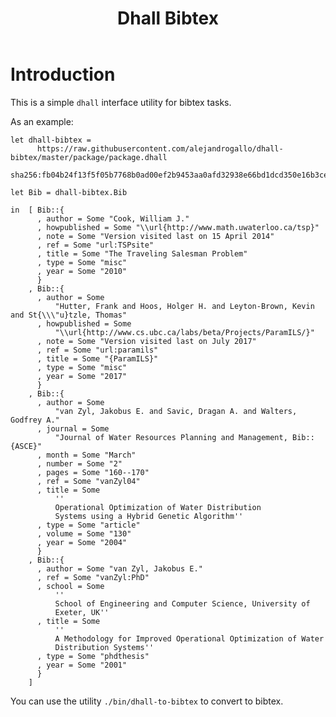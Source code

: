 #+title: Dhall Bibtex

* Introduction

This is a simple =dhall= interface utility for bibtex
tasks.

As an example:

#+tangle: examples/bib.dhall
#+begin_src dhall
let dhall-bibtex =
      https://raw.githubusercontent.com/alejandrogallo/dhall-bibtex/master/package/package.dhall
        sha256:fb04b24f13f5f05b7768b0ad00ef2b9453aa0afd32938e66bd1dcd350e16b3ce

let Bib = dhall-bibtex.Bib

in  [ Bib::{
      , author = Some "Cook, William J."
      , howpublished = Some "\\url{http://www.math.uwaterloo.ca/tsp}"
      , note = Some "Version visited last on 15 April 2014"
      , ref = Some "url:TSPsite"
      , title = Some "The Traveling Salesman Problem"
      , type = Some "misc"
      , year = Some "2010"
      }
    , Bib::{
      , author = Some
          "Hutter, Frank and Hoos, Holger H. and Leyton-Brown, Kevin and St{\\\"u}tzle, Thomas"
      , howpublished = Some
          "\\url{http://www.cs.ubc.ca/labs/beta/Projects/ParamILS/}"
      , note = Some "Version visited last on July 2017"
      , ref = Some "url:paramils"
      , title = Some "{ParamILS}"
      , type = Some "misc"
      , year = Some "2017"
      }
    , Bib::{
      , author = Some
          "van Zyl, Jakobus E. and Savic, Dragan A. and Walters, Godfrey A."
      , journal = Some
          "Journal of Water Resources Planning and Management, Bib::{ASCE}"
      , month = Some "March"
      , number = Some "2"
      , pages = Some "160--170"
      , ref = Some "vanZyl04"
      , title = Some
          ''
          Operational Optimization of Water Distribution
          Systems using a Hybrid Genetic Algorithm''
      , type = Some "article"
      , volume = Some "130"
      , year = Some "2004"
      }
    , Bib::{
      , author = Some "van Zyl, Jakobus E."
      , ref = Some "vanZyl:PhD"
      , school = Some
          ''
          School of Engineering and Computer Science, University of
          Exeter, UK''
      , title = Some
          ''
          A Methodology for Improved Operational Optimization of Water
          Distribution Systems''
      , type = Some "phdthesis"
      , year = Some "2001"
      }
    ]
#+end_src


You can use the utility =./bin/dhall-to-bibtex= to convert to bibtex.
